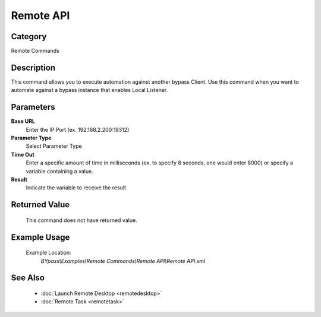 Remote API
==========

Category
--------
Remote Commands

Description
-----------

This command allows you to execute automation against another bypass Client. Use this command when you want to automate against a bypass instance that enables Local Listener.

Parameters
----------

**Base URL**
	Enter the IP:Port (ex. 192.168.2.200:19312)

**Parameter Type**
	Select Parameter Type

**Time Out**
	Enter a specific amount of time in milliseconds (ex. to specify 8 seconds, one would enter 8000) or specify a variable containing a value.

**Result**
	Indicate the variable to receive the result



Returned Value
--------------
	This command does not have returned value.

Example Usage
-------------

	Example Location:  
		`BYpass\\Examples\\Remote Commands\\Remote API\\Remote API.xml`

See Also
--------
	- :doc:`Launch Remote Desktop <remotedesktop>`
	- :doc:`Remote Task <remotetask>`

	
